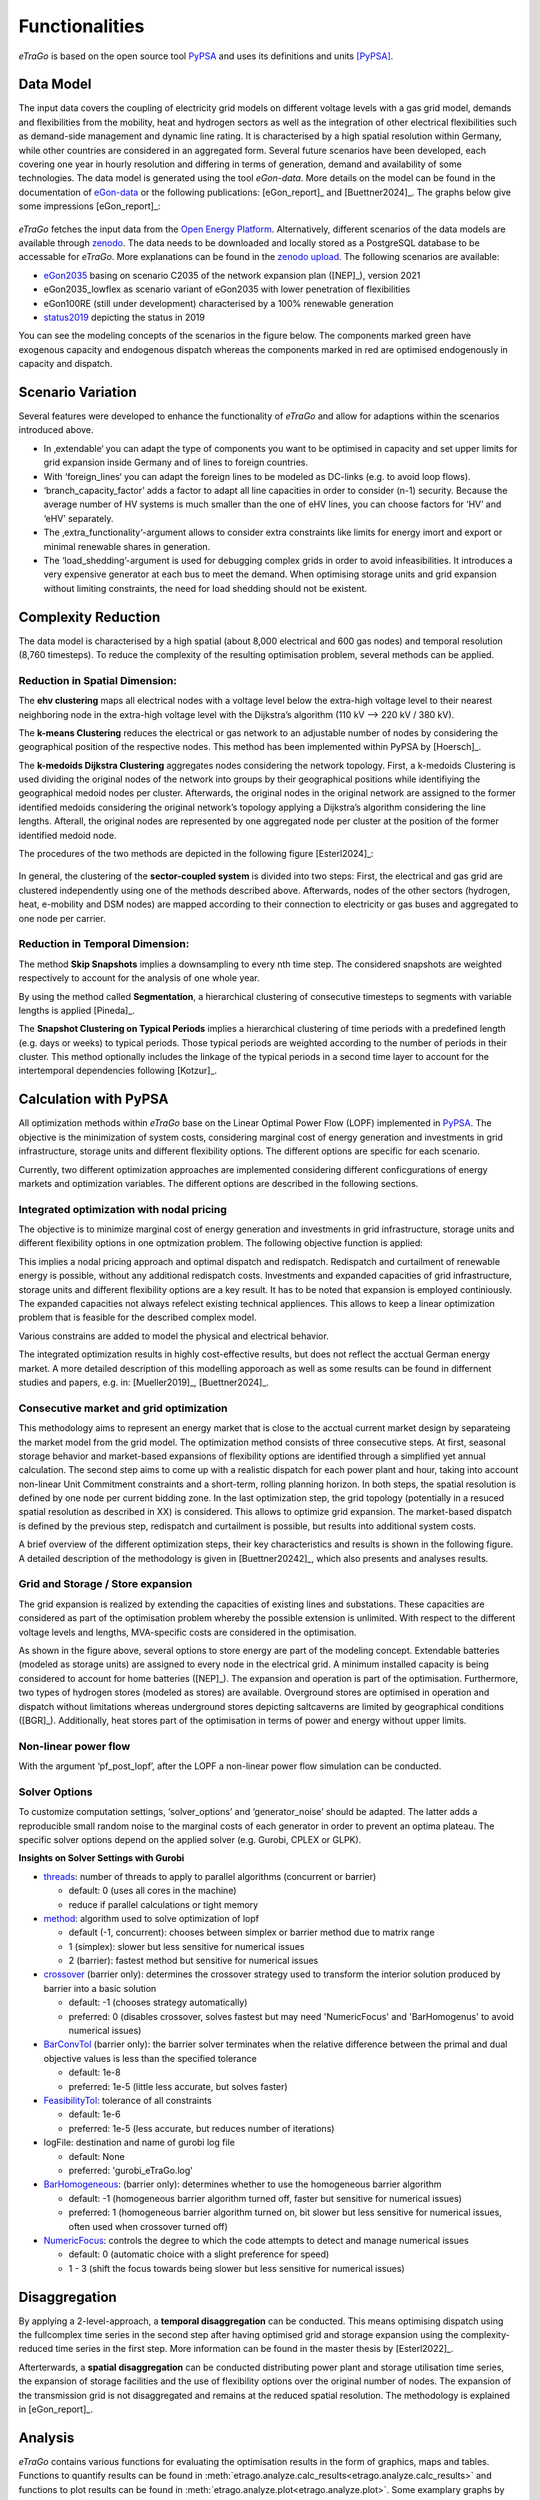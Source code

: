 .. _Functionalities_ref:
===============
Functionalities
===============

.. figure:: images/etrago_functionalities.png
   :align: center
   :width: 800


*eTraGo* is based on the open source tool `PyPSA <https://pypsa.readthedocs.io/en/latest/>`_ and uses its definitions and units [PyPSA]_.


Data Model
==========

The input data covers the coupling of electricity grid models on different voltage levels with a gas grid model, demands and flexibilities from the mobility, heat and hydrogen sectors as well as the integration of other electrical flexibilities such as demand-side management and dynamic line rating. It is characterised by a high spatial resolution within Germany, while other countries are considered in an aggregated form. Several future scenarios have been developed, each covering one year in hourly resolution and differing in terms of generation, demand and availability of some technologies. The data model is generated using the tool *eGon-data*. More details on the model can be found in the documentation of `eGon-data <https://egon-data.readthedocs.io/en/latest/>`_ or the following publications: [eGon_report]_ and [Buettner2024]_. The graphs below give some impressions [eGon_report]_:

.. figure:: images/input_data.png
   :align: center
   :width: 800


*eTraGo* fetches the input data from the `Open Energy Platform <https://openenergy-platform.org/>`_. Alternatively, different scenarios of the data models are available through `zenodo <https://zenodo.org/>`_. The data needs to be downloaded and locally stored as a PostgreSQL database to be accessable for *eTraGo*. More explanations can be found in the `zenodo upload <https://zenodo.org/records/8376714>`_. The following scenarios are available:

* `eGon2035 <https://zenodo.org/records/8376714>`_ basing on scenario C2035 of the network expansion plan ([NEP]_), version 2021
* eGon2035_lowflex as scenario variant of eGon2035 with lower penetration of flexibilities 
* eGon100RE (still under development) characterised by a 100% renewable generation 
* `status2019 <https://zenodo.org/records/13143969>`_ depicting the status in 2019

You can see the modeling concepts of the scenarios in the figure below. The components marked green have exogenous capacity and endogenous dispatch whereas the components marked in red are optimised endogenously in capacity and dispatch.

.. figure:: images/modelling_concept.png
   :align: center
   :width: 800

   
Scenario Variation
==================

Several features were developed to enhance the functionality of *eTraGo* and allow for adaptions within the scenarios introduced above.

* In ‚extendable‘ you can adapt the type of components you want to be optimised in capacity and set upper limits for grid expansion inside Germany and of lines to foreign countries.
* With ‘foreign_lines‘ you can adapt the foreign lines to be modeled as DC-links (e.g. to avoid loop flows).
* ‘branch_capacity_factor’ adds a factor to adapt all line capacities in order to consider (n-1) security. Because the average number of HV systems is much smaller than the one of eHV lines, you can choose factors for ‘HV’ and ‘eHV’ separately. 
* The ‚extra_functionality‘-argument allows to consider extra constraints like limits for energy imort and export or minimal renewable shares in generation.
* The ‘load_shedding’-argument is used for debugging complex grids in order to avoid infeasibilities. It introduces a very expensive generator at each bus to meet the demand. When optimising storage units and grid expansion without limiting constraints, the need for load shedding should not be existent. 



Complexity Reduction
====================

The data model is characterised by a high spatial (about 8,000 electrical and 600 gas nodes) and temporal resolution (8,760 timesteps). To reduce the complexity of the resulting optimisation problem, several methods can be applied.


Reduction in Spatial Dimension:
-------------------------------

The **ehv clustering** maps all electrical nodes with a voltage level below the extra-high voltage level to their nearest neighboring node in the extra-high voltage level with the Dijkstra’s algorithm (110 kV —> 220 kV / 380 kV).

The **k-means Clustering** reduces the electrical or gas network to an adjustable number of nodes by considering the geographical position of the respective nodes. This method has been implemented within PyPSA by [Hoersch]_.

The **k-medoids Dijkstra Clustering** aggregates nodes considering the network topology. First, a k-medoids Clustering is used dividing the original nodes of the network into groups by their geographical positions while identifiying the geographical medoid nodes per cluster. Afterwards, the original nodes in the original network are assigned to the former identified medoids considering the original network’s topology applying a Dijkstra’s algorithm considering the line lengths. Afterall, the original nodes are represented by one aggregated node per cluster at the position of the former identified medoid node.

The procedures of the two methods are depicted in the following figure [Esterl2024]_:

.. figure:: images/complexity_spatial.png
   :align: center
   :width: 800


In general, the clustering of the **sector-coupled system** is divided into two steps:
First, the electrical and gas grid are clustered independently using one of the methods described above. Afterwards, nodes of the other sectors (hydrogen, heat, e-mobility and DSM nodes) are mapped according to their connection to electricity or gas buses and aggregated to one node per carrier.


Reduction in Temporal Dimension:
--------------------------------

The method **Skip Snapshots** implies a downsampling to every nth time step. The considered snapshots are weighted respectively to account for the analysis of one whole year.

By using the method called **Segmentation**, a hierarchical clustering of consecutive timesteps to segments with variable lengths is applied [Pineda]_.

The **Snapshot Clustering on Typical Periods** implies a hierarchical clustering of time periods with a predefined length (e.g. days or weeks) to typical periods. Those typical periods are weighted according to the number of periods in their cluster. This method optionally includes the linkage of the typical periods in a second time layer to account for the intertemporal dependencies following [Kotzur]_.


Calculation with PyPSA
======================

All optimization methods within *eTraGo* base on the Linear Optimal Power Flow (LOPF) implemented in `PyPSA <https://pypsa.readthedocs.io/en/latest/>`_.
The objective is the minimization of system costs, considering marginal cost of energy generation and investments in grid infrastructure, storage units and different flexibility options. The different options are specific for each scenario.

Currently, two different optimization approaches are implemented considering different conficgurations of energy markets and optimization variables. The different options are described in the following sections. 

Integrated optimization with nodal pricing
------------------------------------------

The objective is to minimize marginal cost of energy generation and investments in grid infrastructure, storage units and different flexibility options in one optmization problem. 
The following objective function is applied: 

.. math::
  :nowrap:

    \begin{gather*}
    \sum_{n,s} c_{n,s} \bar{g}_{n,s} + \sum_{n,s} c_{n,s} \bar{h}_{n,s} + \sum_{l} c_{l} F_l \\
    + \sum_{t} w_t \left[\sum_{n,s} o_{n,s,t} g_{n,s,t} + \sum_{n,s} o_{n,s,t} h_{n,s,t} \right]
    + \sum_{t} \left[suc_{n,s,t} + sdc_{n,s,t} \right]
    \end{gather*}


This implies a nodal pricing approach and optimal dispatch and redispatch. Redispatch and curtailment of renewable energy is possible, without any additional redispatch costs. 
Investments and expanded capacities of grid infrastructure, storage units and different flexibility options are a key result. It has to be noted that expansion is employed continiously. The expanded capacities not always refelect existing technical appliences. This allows to keep a linear optimization problem that is feasible for the described complex model. 

Various constrains are added to model the physical and electrical behavior. 

The integrated optimization results in highly cost-effective results, but does not reflect the acctual German energy market.
A more detailed description of this modelling apporoach as well as some results can be found in differnent studies and papers, e.g. in: [Mueller2019]_, [Buettner2024]_.

Consecutive market and grid optimization
----------------------------------------

This methodology aims to represent an energy market that is close to the acctual current market design by separateing the market model from the grid model. The optimization method consists of three consecutive steps. 
At first, seasonal storage behavior and market-based expansions of flexibility options are identified through a simplified yet annual calculation. The second step aims to come up with a realistic dispatch for each power plant and hour, taking into account non-linear Unit Commitment constraints and a short-term, rolling planning horizon. In both steps, the spatial resolution is defined by one node per current bidding zone.
In the last optimization step, the grid topology (potentially in a resuced spatial resolution as described in XX) is considered. This allows to optimize grid expansion. The market-based dispatch is defined by the previous step, redispatch and curtailment is possible, but results into additional system costs. 

A brief overview of the different optimization steps, their key characteristics and results is shown in the following figure. 
A detailed description of the methodology is given in [Buettner20242]_, which also presents and analyses results.


Grid and Storage / Store expansion
----------------------------------

The grid expansion is realized by extending the capacities of existing lines and substations. These capacities are considered as part of the optimisation problem whereby the possible extension is unlimited. With respect to the different voltage levels and lengths, MVA-specific costs are considered in the optimisation. 

As shown in the figure above, several options to store energy are part of the modeling concept. Extendable batteries (modeled as storage units) are assigned to every node in the electrical grid. A minimum installed capacity is being considered to account for home batteries ([NEP]_). The expansion and operation is part of the optimisation. Furthermore, two types of hydrogen stores (modeled as stores) are available. Overground stores are optimised in operation and dispatch without limitations whereas underground stores depicting saltcaverns are limited by geographical conditions ([BGR]_). Additionally, heat stores part of the optimisation in terms of power and energy without upper limits. 


Non-linear power flow
---------------------
With the argument ‘pf_post_lopf’, after the LOPF a non-linear power flow simulation can be conducted.


Solver Options
--------------

To customize computation settings, ‘solver_options’ and ‘generator_noise’ should be adapted. The latter adds a reproducible small random noise to the marginal costs of each generator in order to prevent an optima plateau. The specific solver options depend on the applied solver (e.g. Gurobi, CPLEX or GLPK). 

**Insights on Solver Settings with Gurobi**

* `threads <http://www.gurobi.com/documentation/8.0/refman/threads.html>`_: number of threads to apply to parallel algorithms (concurrent or barrier)

  * default: 0 (uses all cores in the machine)
  * reduce if parallel calculations or tight memory
* `method <http://www.gurobi.com/documentation/8.0/refman/method.html#parameter:Method>`_: algorithm used to solve optimization of lopf

  * default (-1, concurrent): chooses between simplex or barrier method due to matrix range
  * 1 (simplex): slower but less sensitive for numerical issues
  * 2 (barrier): fastest method but sensitive for numerical issues
* `crossover <http://www.gurobi.com/documentation/8.0/refman/crossover.html>`_ (barrier only): determines the crossover strategy used to transform the interior solution produced by barrier into a basic solution

  * default: -1 (chooses strategy automatically)
  * preferred: 0 (disables crossover, solves fastest but may need 'NumericFocus' and 'BarHomogenus' to avoid numerical issues)
* `BarConvTol <http://www.gurobi.com/documentation/8.0/refman/barconvtol.html>`_ (barrier only): the barrier solver terminates when the relative difference between the primal and dual objective values is less than the specified tolerance

  * default: 1e-8
  * preferred: 1e-5 (little less accurate, but solves faster)
* `FeasibilityTol <http://www.gurobi.com/documentation/8.0/refman/feasibilitytol.html>`_: tolerance of all constraints

  * default: 1e-6
  * preferred: 1e-5 (less accurate, but reduces number of iterations)
* logFile: destination and name of gurobi log file

  * default: None
  * preferred: 'gurobi_eTraGo.log'
* `BarHomogeneous <http://www.gurobi.com/documentation/8.0/refman/barhomogeneous.html>`_: (barrier only): determines whether to use the homogeneous barrier algorithm

  * default:  -1 (homogeneous barrier algorithm turned off, faster but sensitive for numerical issues)
  * preferred: 1  (homogeneous barrier algorithm turned on, bit slower but less sensitive for numerical issues, often used when crossover turned off)
* `NumericFocus <http://www.gurobi.com/documentation/8.0/refman/numericfocus.html>`_: controls the degree to which the code attempts to detect and manage numerical issues

  * default: 0 (automatic choice with a slight preference for speed)
  * 1 - 3 (shift the focus towards being slower but less sensitive for numerical issues)

Disaggregation
==============

By applying a 2-level-approach, a **temporal disaggregation** can be conducted. This means optimising dispatch using the fullcomplex time series in the second step after having optimised grid and storage expansion using the complexity-reduced time series in the first step. More information can be found in the master thesis by [Esterl2022]_.

Afterterwards, a **spatial disaggregation** can be conducted distributing power plant and storage utilisation time series, the expansion of storage facilities and the use of flexibility options over the original number of nodes. The expansion of the transmission grid is not disaggregated and remains at the reduced spatial resolution. The methodology is explained in [eGon_report]_.

Analysis
========

*eTraGo* contains various functions for evaluating the optimisation results in the form of graphics, maps and tables. Functions to quantify results can be found in :meth:`etrago.analyze.calc_results<etrago.analyze.calc_results>` and functions to plot results can be found in :meth:`etrago.analyze.plot<etrago.analyze.plot>`.
Some examplary graphs by [Buettner2024]_ are presented below:

.. figure:: images/exemplary_results.png
   :align: center
   :width: 800
   


